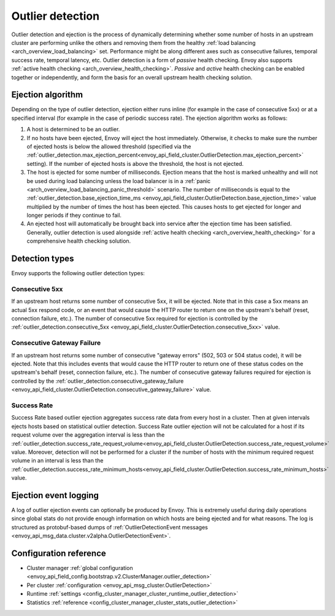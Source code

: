 .. _arch_overview_outlier_detection:

Outlier detection
=================

Outlier detection and ejection is the process of dynamically determining whether some number of
hosts in an upstream cluster are performing unlike the others and removing them from the healthy
:ref:`load balancing <arch_overview_load_balancing>` set. Performance might be along different axes
such as consecutive failures, temporal success rate, temporal latency, etc. Outlier detection is a
form of *passive* health checking. Envoy also supports :ref:`active health checking
<arch_overview_health_checking>`. *Passive* and *active* health checking can be enabled together or
independently, and form the basis for an overall upstream health checking solution.

Ejection algorithm
------------------

Depending on the type of outlier detection, ejection either runs inline (for example in the case of
consecutive 5xx) or at a specified interval (for example in the case of periodic success rate). The
ejection algorithm works as follows:

#. A host is determined to be an outlier.
#. If no hosts have been ejected, Envoy will eject the host immediately. Otherwise, it checks to make
   sure the number of ejected hosts is below the allowed threshold (specified via the
   :ref:`outlier_detection.max_ejection_percent<envoy_api_field_cluster.OutlierDetection.max_ejection_percent>`
   setting). If the number of ejected hosts is above the threshold, the host is not ejected.
#. The host is ejected for some number of milliseconds. Ejection means that the host is marked
   unhealthy and will not be used during load balancing unless the load balancer is in a
   :ref:`panic <arch_overview_load_balancing_panic_threshold>` scenario. The number of milliseconds
   is equal to the :ref:`outlier_detection.base_ejection_time_ms
   <envoy_api_field_cluster.OutlierDetection.base_ejection_time>` value
   multiplied by the number of times the host has been ejected. This causes hosts to get ejected
   for longer and longer periods if they continue to fail.
#. An ejected host will automatically be brought back into service after the ejection time has
   been satisfied. Generally, outlier detection is used alongside :ref:`active health checking
   <arch_overview_health_checking>` for a comprehensive health checking solution.

Detection types
---------------

Envoy supports the following outlier detection types:

Consecutive 5xx
^^^^^^^^^^^^^^^

If an upstream host returns some number of consecutive 5xx, it will be ejected. Note that in this
case a 5xx means an actual 5xx respond code, or an event that would cause the HTTP router to return
one on the upstream's behalf (reset, connection failure, etc.). The number of consecutive 5xx
required for ejection is controlled by the :ref:`outlier_detection.consecutive_5xx
<envoy_api_field_cluster.OutlierDetection.consecutive_5xx>` value.

Consecutive Gateway Failure
^^^^^^^^^^^^^^^^^^^^^^^^^^^

If an upstream host returns some number of consecutive "gateway errors" (502, 503 or 504 status
code), it will be ejected. Note that this includes events that would cause the HTTP router to
return one of these status codes on the upstream's behalf (reset, connection failure, etc.). The
number of consecutive gateway failures required for ejection is controlled by
the :ref:`outlier_detection.consecutive_gateway_failure
<envoy_api_field_cluster.OutlierDetection.consecutive_gateway_failure>` value.

Success Rate
^^^^^^^^^^^^

Success Rate based outlier ejection aggregates success rate data from every host in a cluster. Then at given
intervals ejects hosts based on statistical outlier detection. Success Rate outlier ejection will not be
calculated for a host if its request volume over the aggregation interval is less than the
:ref:`outlier_detection.success_rate_request_volume<envoy_api_field_cluster.OutlierDetection.success_rate_request_volume>`
value. Moreover, detection will not be performed for a cluster if the number of hosts
with the minimum required request volume in an interval is less than the
:ref:`outlier_detection.success_rate_minimum_hosts<envoy_api_field_cluster.OutlierDetection.success_rate_minimum_hosts>`
value.

.. _arch_overview_outlier_detection_logging:

Ejection event logging
----------------------

A log of outlier ejection events can optionally be produced by Envoy. This is extremely useful
during daily operations since global stats do not provide enough information on which hosts are
being ejected and for what reasons. The log is structured as protobuf-based dumps of
:ref:`OutlierDetectionEvent messages <envoy_api_msg_data.cluster.v2alpha.OutlierDetectionEvent>`.

Configuration reference
-----------------------

* Cluster manager :ref:`global configuration <envoy_api_field_config.bootstrap.v2.ClusterManager.outlier_detection>`
* Per cluster :ref:`configuration <envoy_api_msg_cluster.OutlierDetection>`
* Runtime :ref:`settings <config_cluster_manager_cluster_runtime_outlier_detection>`
* Statistics :ref:`reference <config_cluster_manager_cluster_stats_outlier_detection>`
